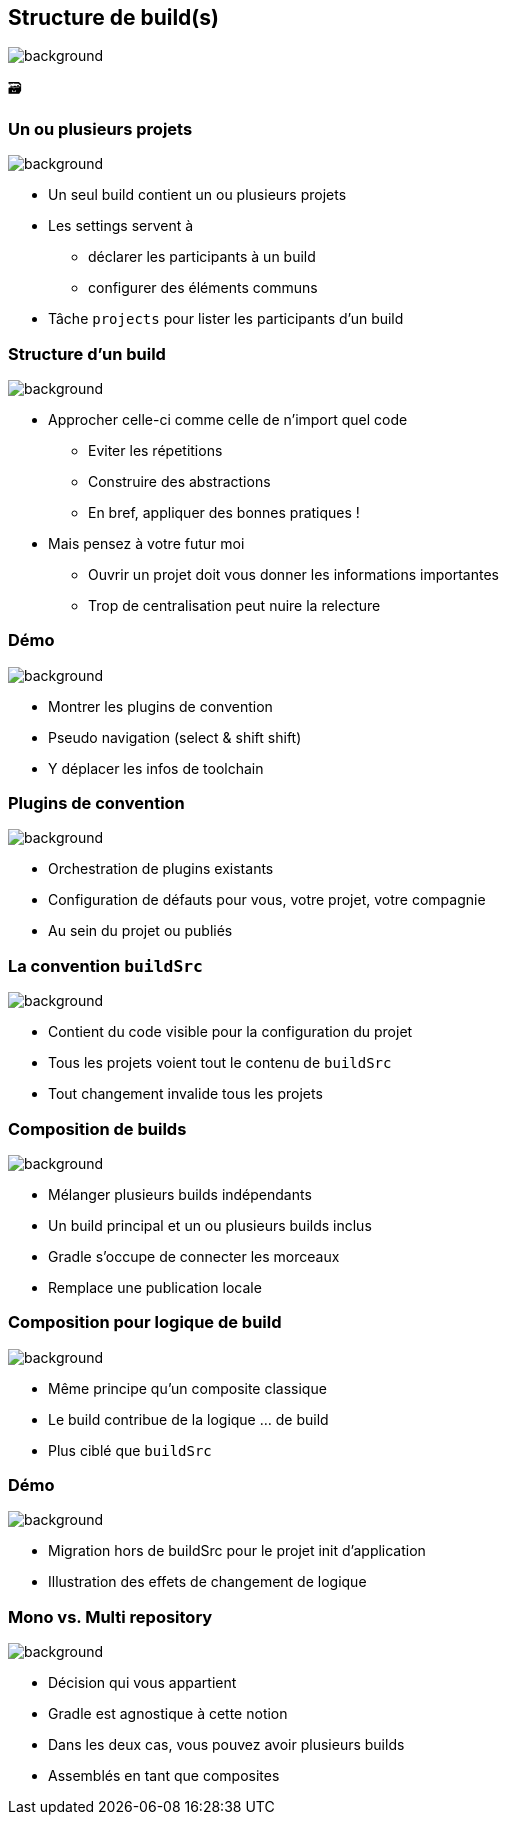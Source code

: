 [background-color="#02303a"]
== Structure de build(s)
image::gradle/bg-9.png[background, size=cover]

&#x1F5C3;

=== Un ou plusieurs projets
image::gradle/bg-9.png[background, size=cover]

* Un seul build contient un ou plusieurs projets
* Les settings servent à
** déclarer les participants à un build
** configurer des éléments communs
* Tâche `projects` pour lister les participants d'un build

=== Structure d'un build
image::gradle/bg-9.png[background, size=cover]

* Approcher celle-ci comme celle de n'import quel code
** Eviter les répetitions
** Construire des abstractions
** En bref, appliquer des bonnes pratiques !
* Mais pensez à votre futur moi
** Ouvrir un projet doit vous donner les informations importantes
** Trop de centralisation peut nuire la relecture

[background-color="#02303a"]
=== Démo
image::gradle/bg-9.png[background, size=cover]

[.notes]
--
* Montrer les plugins de convention
* Pseudo navigation (select & shift shift)
* Y déplacer les infos de toolchain
--

=== Plugins de convention
image::gradle/bg-9.png[background, size=cover]

* Orchestration de plugins existants
* Configuration de défauts pour vous, votre projet, votre compagnie
* Au sein du projet ou publiés

=== La convention `buildSrc`
image::gradle/bg-9.png[background, size=cover]

* Contient du code visible pour la configuration du projet
* Tous les projets voient tout le contenu de `buildSrc`
* Tout changement invalide tous les projets

=== Composition de builds
image::gradle/bg-9.png[background, size=cover]

* Mélanger plusieurs builds indépendants
* Un build principal et un ou plusieurs builds inclus
* Gradle s'occupe de connecter les morceaux
* Remplace une publication locale

=== Composition pour logique de build
image::gradle/bg-9.png[background, size=cover]

* Même principe qu'un composite classique
* Le build contribue de la logique ... de build
* Plus ciblé que `buildSrc`

[background-color="#02303a"]
=== Démo
image::gradle/bg-9.png[background, size=cover]

[.notes]
--
* Migration hors de buildSrc pour le projet init d'application
* Illustration des effets de changement de logique
--

=== Mono vs. Multi repository
image::gradle/bg-9.png[background, size=cover]

* Décision qui vous appartient
* Gradle est agnostique à cette notion
* Dans les deux cas, vous pouvez avoir plusieurs builds
* Assemblés en tant que composites